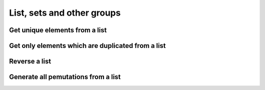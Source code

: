 List, sets and other groups
=============================


Get unique elements from a list
---------------------------------

Get only elements which are duplicated from a list
---------------------------------------------------

Reverse a list
-------------------

Generate all pemutations from a list
--------------------------------------